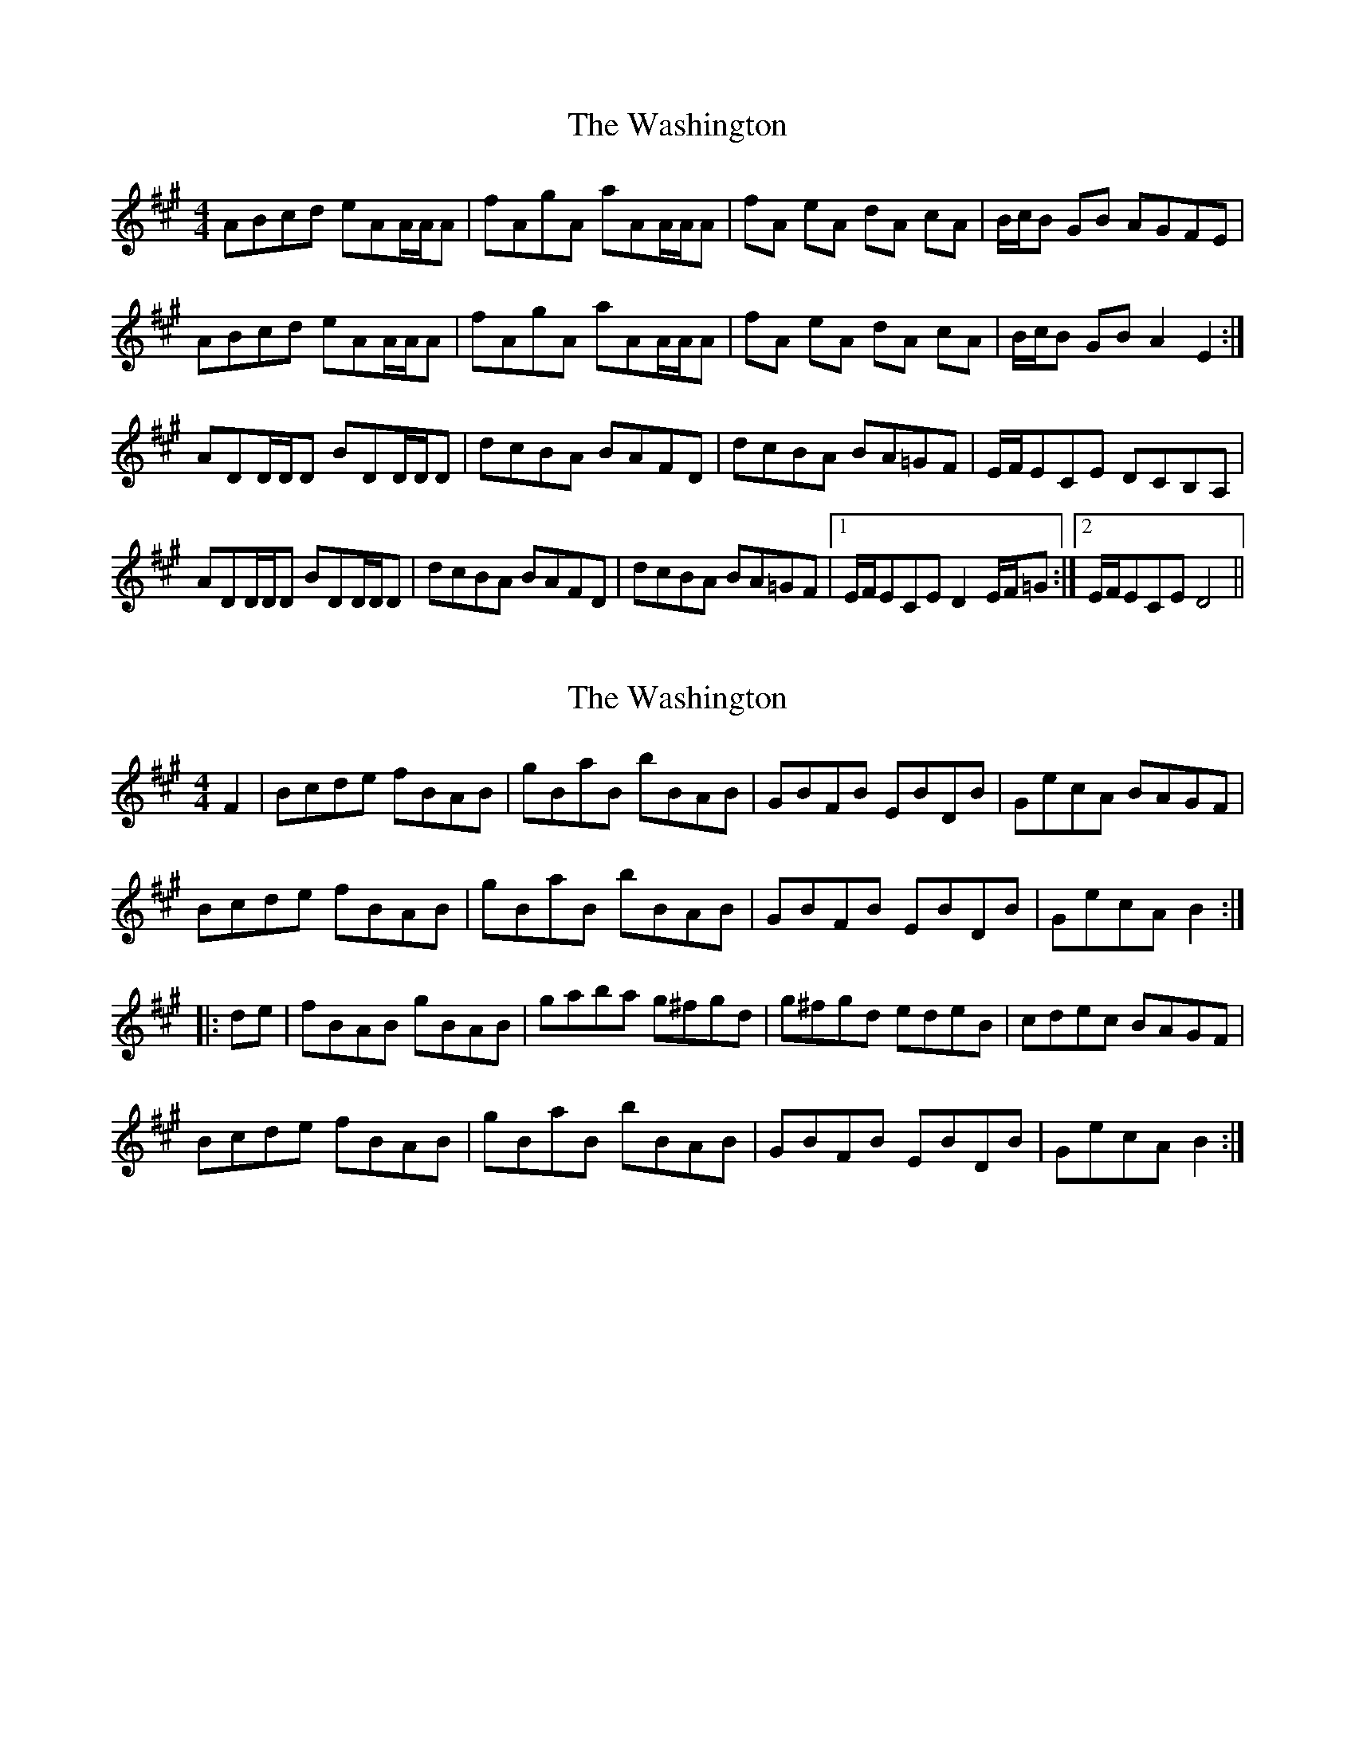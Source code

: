 X: 1
T: Washington, The
Z: Ptarmigan
S: https://thesession.org/tunes/5255#setting5255
R: hornpipe
M: 4/4
L: 1/8
K: Amaj
ABcd eAA/A/A|fAgA aAA/A/A|fA eA dA cA|B/c/B GB AGFE|
ABcd eAA/A/A|fAgA aAA/A/A|fA eA dA cA|B/c/B GB A2E2:|
ADD/D/D BDD/D/D|dcBA BAFD|dcBA BA=GF|E/F/ECE DCB,A,|
ADD/D/D BDD/D/D|dcBA BAFD|dcBA BA=GF|1 E/F/ECE D2E/F/=G:|2 E/F/ECE D4||
X: 2
T: Washington, The
Z: Dr. Dow
S: https://thesession.org/tunes/5255#setting17496
R: hornpipe
M: 4/4
L: 1/8
K: Amaj
F2|Bcde fBAB|gBaB bBAB|GBFB EBDB|GecA BAGF|Bcde fBAB|gBaB bBAB|GBFB EBDB|GecA B2:||:de|fBAB gBAB|gaba g^fgd|g^fgd edeB|cdec BAGF|Bcde fBAB|gBaB bBAB|GBFB EBDB|GecA B2:|
X: 3
T: Washington, The
Z: bdh
S: https://thesession.org/tunes/5255#setting30279
R: hornpipe
M: 4/4
L: 1/8
K: Amaj
E2|ABcd eAGA|fAgA aAGA|FAEA DACA|FdBG AGFE|
ABcd eAGA|fAgA aAGA|FAEA DACA|FdBG A2:|
|:cd|eAGA fAGA|fgag f^efc|f^efc dcdA|BcdB AGFE|
ABcd eAGA|fAgA aAGA|FAEA DACA|FdBG A2:|
